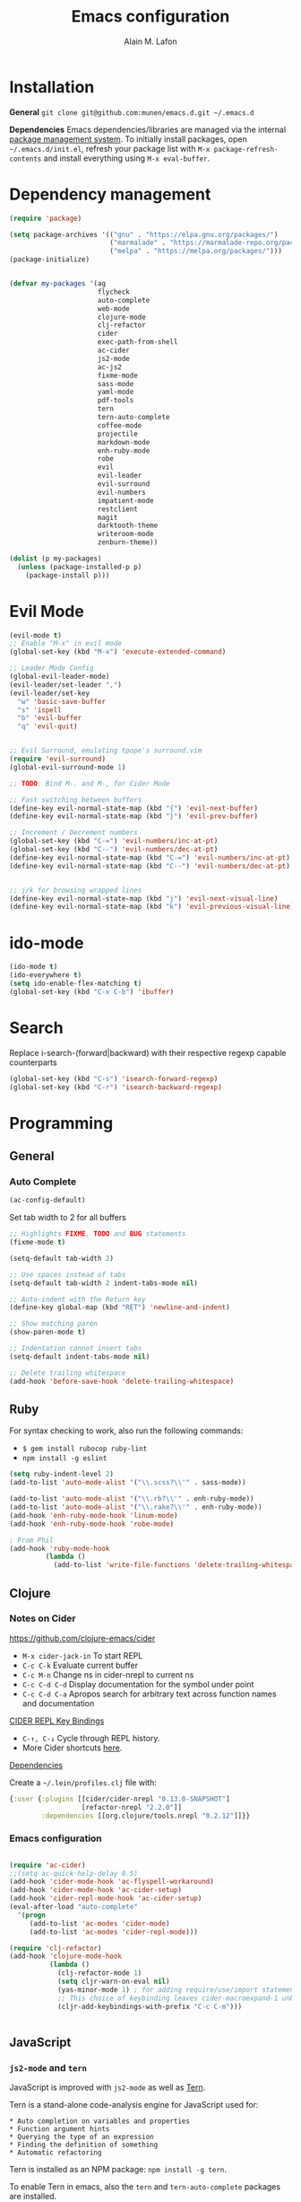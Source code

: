 #+TITLE: Emacs configuration
#+AUTHOR: Alain M. Lafon
#+EMAIL: alain@200ok.ch

* Installation

*General* =git clone git@github.com:munen/emacs.d.git ~/.emacs.d=

*Dependencies* Emacs dependencies/libraries are managed via the internal
[[https://www.gnu.org/software/emacs/manual/html_node/emacs/Packages.html#Packages][package
management system]]. To initially install packages, open
=~/.emacs.d/init.el=, refresh your package list with
=M-x package-refresh-contents= and install everything using
=M-x eval-buffer=.

* Dependency management

#+BEGIN_SRC emacs-lisp
  (require 'package)

  (setq package-archives '(("gnu" . "https://elpa.gnu.org/packages/")
                           ("marmalade" . "https://marmalade-repo.org/packages/")
                           ("melpa" . "https://melpa.org/packages/")))
  (package-initialize)


  (defvar my-packages '(ag
                        flycheck
                        auto-complete
                        web-mode
                        clojure-mode
                        clj-refactor
                        cider
                        exec-path-from-shell
                        ac-cider
                        js2-mode
                        ac-js2
                        fixme-mode
                        sass-mode
                        yaml-mode
                        pdf-tools
                        tern
                        tern-auto-complete
                        coffee-mode
                        projectile
                        markdown-mode
                        enh-ruby-mode
                        robe
                        evil
                        evil-leader
                        evil-surround
                        evil-numbers
                        impatient-mode
                        restclient
                        magit
                        darktooth-theme
                        writeroom-mode
                        zenburn-theme))

  (dolist (p my-packages)
    (unless (package-installed-p p)
      (package-install p)))
#+END_SRC

* Evil Mode

#+BEGIN_SRC emacs-lisp
  (evil-mode t)
  ;; Enable "M-x" in evil mode
  (global-set-key (kbd "M-x") 'execute-extended-command)

  ;; Leader Mode Config
  (global-evil-leader-mode)
  (evil-leader/set-leader ",")
  (evil-leader/set-key
    "w" 'basic-save-buffer
    "s" 'ispell
    "b" 'evil-buffer
    "q" 'evil-quit)


  ;; Evil Surround, emulating tpope's surround.vim
  (require 'evil-surround)
  (global-evil-surround-mode 1)

  ;; TODO: Bind M-. and M-, for Cider Mode

  ;; Fast switching between buffers
  (define-key evil-normal-state-map (kbd "{") 'evil-next-buffer)
  (define-key evil-normal-state-map (kbd "}") 'evil-prev-buffer)

  ;; Increment / Decrement numbers
  (global-set-key (kbd "C-=") 'evil-numbers/inc-at-pt)
  (global-set-key (kbd "C--") 'evil-numbers/dec-at-pt)
  (define-key evil-normal-state-map (kbd "C-=") 'evil-numbers/inc-at-pt)
  (define-key evil-normal-state-map (kbd "C--") 'evil-numbers/dec-at-pt)


  ;; j/k for browsing wrapped lines
  (define-key evil-normal-state-map (kbd "j") 'evil-next-visual-line)
  (define-key evil-normal-state-map (kbd "k") 'evil-previous-visual-line)
#+END_SRC

* ido-mode

#+BEGIN_SRC emacs-lisp
  (ido-mode t)
  (ido-everywhere t)
  (setq ido-enable-flex-matching t)
  (global-set-key (kbd "C-x C-b") 'ibuffer)
#+END_SRC

* Search

Replace i-search-(forward|backward) with their respective regexp
capable counterparts

#+BEGIN_SRC emacs-lisp
  (global-set-key (kbd "C-s") 'isearch-forward-regexp)
  (global-set-key (kbd "C-r") 'isearch-backward-regexp)

#+END_SRC

* Programming
** General
*** Auto Complete

#+BEGIN_SRC emacs-lisp
  (ac-config-default)
#+END_SRC


Set tab width to 2 for all buffers
#+BEGIN_SRC emacs-lisp
  ;; Highlights FIXME, TODO and BUG statements
  (fixme-mode t)

  (setq-default tab-width 2)

  ;; Use spaces instead of tabs
  (setq-default tab-width 2 indent-tabs-mode nil)

  ;; Auto-indent with the Return key
  (define-key global-map (kbd "RET") 'newline-and-indent)

  ;; Show matching paren
  (show-paren-mode t)

  ;; Indentation cannot insert tabs
  (setq-default indent-tabs-mode nil)

  ;; Delete trailing whitespace
  (add-hook 'before-save-hook 'delete-trailing-whitespace)
#+END_SRC

** Ruby

For syntax checking to work, also run the following commands:

- =$ gem install rubocop ruby-lint=
- =npm install -g eslint=

#+BEGIN_SRC emacs-lisp
  (setq ruby-indent-level 2)
  (add-to-list 'auto-mode-alist '("\\.scss?\\'" . sass-mode))

  (add-to-list 'auto-mode-alist '("\\.rb?\\'" . enh-ruby-mode))
  (add-to-list 'auto-mode-alist '("\\.rake?\\'" . enh-ruby-mode))
  (add-hook 'enh-ruby-mode-hook 'linum-mode)
  (add-hook 'enh-ruby-mode-hook 'robe-mode)

  ; From Phil
  (add-hook 'ruby-mode-hook
           (lambda ()
             (add-to-list 'write-file-functions 'delete-trailing-whitespace)))
#+END_SRC

** Clojure
*** Notes on Cider

https://github.com/clojure-emacs/cider

-  =M-x cider-jack-in= To start REPL
-  =C-c C-k= Evaluate current buffer
-  =C-c M-n= Change ns in cider-nrepl to current ns
-  =C-c C-d C-d= Display documentation for the symbol under point
-  =C-c C-d C-a= Apropos search for arbitrary text across function names
   and documentation

_CIDER REPL Key Bindings_

- =C-↑, C-↓= Cycle through REPL history.
- More Cider shortcuts [[https://github.com/clojure-emacs/cider#cider-mode][here]].

_Dependencies_

Create a =~/.lein/profiles.clj= file with:

#+BEGIN_SRC clojure
    {:user {:plugins [[cider/cider-nrepl "0.13.0-SNAPSHOT"]
                      [refactor-nrepl "2.2.0"]]
            :dependencies [[org.clojure/tools.nrepl "0.2.12"]]}}
#+END_SRC

*** Emacs configuration

#+BEGIN_SRC emacs-lisp

  (require 'ac-cider)
  ;;(setq ac-quick-help-delay 0.5)
  (add-hook 'cider-mode-hook 'ac-flyspell-workaround)
  (add-hook 'cider-mode-hook 'ac-cider-setup)
  (add-hook 'cider-repl-mode-hook 'ac-cider-setup)
  (eval-after-load "auto-complete"
    '(progn
       (add-to-list 'ac-modes 'cider-mode)
       (add-to-list 'ac-modes 'cider-repl-mode)))

  (require 'clj-refactor)
  (add-hook 'clojure-mode-hook
            (lambda ()
              (clj-refactor-mode 1)
              (setq cljr-warn-on-eval nil)
              (yas-minor-mode 1) ; for adding require/use/import statements
              ;; This choice of keybinding leaves cider-macroexpand-1 unbound
              (cljr-add-keybindings-with-prefix "C-c C-m")))


#+END_SRC
** JavaScript

*** =js2-mode= and =tern=

JavaScript is improved with =js2-mode= as well as
[[http://ternjs.net/][Tern]].

Tern is a stand-alone code-analysis engine for JavaScript used for:

#+BEGIN_EXAMPLE
    * Auto completion on variables and properties
    * Function argument hints
    * Querying the type of an expression
    * Finding the definition of something
    * Automatic refactoring
#+END_EXAMPLE

Tern is installed as an NPM package: =npm install -g tern=.

To enable Tern in emacs, also the =tern= and =tern-auto-complete=
packages are installed.

For completion to work in a Node.js project, a =.tern-project= file like
this is required:

#+BEGIN_EXAMPLE
    {"plugins": {"node": {}}}
#+END_EXAMPLE

or

#+BEGIN_EXAMPLE
    {"libs": ["browser", "jquery"]}
#+END_EXAMPLE

[[http://ternjs.net/doc/manual.html#configuration][Here]] is more
documentation on how to configure a Tern project.

Tern shortcuts:

-  =M-.= Jump to the definition of the thing under the cursor.
-  =M-,= Brings you back to last place you were when you pressed M-..
-  =C-c C-r= Rename the variable under the cursor.
-  =C-c C-c= Find the type of the thing under the cursor.
-  =C-c C-d= Find docs of the thing under the cursor. Press again to
   open the associated URL (if any).

*** Emacs configuration

#+BEGIN_SRC emacs-lisp

  (add-to-list 'auto-mode-alist '("\\.js\\'" . js2-mode))
  (add-hook 'js-mode-hook 'js2-minor-mode)
  (setq js2-highlight-level 3)
  (setq js-indent-level 2)

  ;; Tern
  (add-hook 'js-mode-hook (lambda () (tern-mode t)))
  (eval-after-load 'tern
     '(progn
        (require 'tern-auto-complete)
        (tern-ac-setup)))


#+END_SRC

** Web

*** Impatient Mode - Live Coding Emacs/Browser

https://github.com/netguy204/imp.el

Enable the web server provided by simple-httpd:

#+BEGIN_EXAMPLE
    M-x httpd-start
#+END_EXAMPLE

Publish buffers by enabling the minor mode impatient-mode.

#+BEGIN_EXAMPLE
    M-x impatient-mode
#+END_EXAMPLE

And then point your browser to http://localhost:8080/imp/, select a
buffer, and watch your changes appear as you type!

*** Emacs Configuration

#+BEGIN_SRC emacs-lisp
  ;; web-mode
  (add-to-list 'auto-mode-alist '("\\.html?\\'" . web-mode))

  (setq web-mode-enable-current-element-highlight t)
  (setq web-mode-ac-sources-alist
    '(("html" . (ac-source-words-in-buffer ac-source-abbrev))))
#+END_SRC

** p_slides

For p_slides presentations, run markdown-mode. This is a very
primitive check.
#+BEGIN_SRC emacs-lisp
  (add-to-list 'auto-mode-alist '("presentation.html" . markdown-mode))
  (add-hook 'markdown-mode-hook 'flyspell-mode)
#+END_SRC

** yaml

#+BEGIN_SRC emacs-lisp
  (require 'yaml-mode)
  (add-to-list 'auto-mode-alist '("\\.yml$" . yaml-mode))
#+END_SRC

** Markdown
#+BEGIN_SRC emacs-lisp
  (add-hook 'markdown-mode-hook 'auto-fill-mode)

#+END_SRC

** Git

Create shortcut for =magit=.

#+BEGIN_SRC emacs-lisp
  (global-set-key (kbd "C-x g") 'magit-status)
#+END_SRC

** Projectile

#+BEGIN_SRC emacs-lisp
  ;; Enable Projectile globally
  (projectile-global-mode)
#+END_SRC

* Emacs Startup

** Disable startup message

#+BEGIN_SRC emacs-lisp
  (setq inhibit-splash-screen t)
  (setq inhibit-startup-message t)

#+END_SRC

** Display the current time
#+BEGIN_SRC emacs-lisp
  (display-time-mode t)
#+END_SRC

** Backup Files
Do not create backup files
#+BEGIN_SRC emacs-lisp
  (setq make-backup-files nil)
#+END_SRC

** Do not display GUI Toolbar

#+BEGIN_SRC emacs-lisp
  (tool-bar-mode 0)
#+END_SRC

** Automatic Line Breaks
#+BEGIN_SRC emacs-lisp
  (add-hook 'text-mode-hook 'auto-fill-mode)
#+END_SRC

** Enable Narrow To Regiion

Enable narrow-to-region (C-x n n / C-x n w). This is disabled by
default to not confuse beginners.

#+BEGIN_SRC emacs-lisp
  (put 'narrow-to-region 'disabled nil)
#+END_SRC
** Remember the cursor position of files when reopening them
#+BEGIN_SRC emacs-lisp
  (setq save-place-file "~/.emacs.d/saveplace")
  (setq-default save-place t)
  (require 'saveplace)
#+END_SRC

* org-mode

#+BEGIN_SRC emacs-lisp

  (require 'org)

  ; langauges for org-babel support
  (org-babel-do-load-languages
   'org-babel-load-languages
   '(
     (sh . t)
     (ruby . t)
     ))

  (add-hook 'org-mode-hook 'auto-fill-mode)
  (add-hook 'org-mode-hook 'flyspell-mode)

  (setq org-directory "~/switchdrive/org/")

  ;; Set org-capture inbox
  (setq org-default-notes-file (concat org-directory "inbox.org"))
  (define-key global-map "\C-cc" 'org-capture)

  (setq org-agenda-files (list (concat org-directory "things.org")
                               (concat org-directory "inbox.org")
                               (concat org-directory "reference.org")))

  (setq org-capture-templates
        '(("t" "Todo" entry (file+headline (concat org-directory "inbox.org") "Tasks")
           "* TODO %?\n  %U\n  %i\n  %a")
          ("s" "Code Snippet" entry
           (file (concat org-directory "snippets.org"))
           ;; Prompt for tag and language
           "* %?\t%^g\n#+BEGIN_SRC %^{language}\n%i\n#+END_SRC")
          ("m" "Media" entry
           (file+datetree (concat org-directory "media.org"))
           "* %?\nURL: \nEntered on %U\n")))

  (global-set-key "\C-cl" 'org-store-link)

  (defun things ()
    "Open main 'org-mode' file and start 'org-agenda' for today."
    (interactive)
    (find-file (concat org-directory "things.org"))
    (org-agenda-list)
    (org-agenda-day-view)
    (shrink-window-if-larger-than-buffer)
    (other-window 1))

  (evil-leader/set-key
    "a" 'org-archive-subtree-default)

  ;; Allow =pdflatex= to use shell-commands
  ;; This will allow it to use =pygments= as syntax highlighter for exports to PDF
  (setq org-latex-pdf-process
        '("pdflatex -shell-escape -interaction nonstopmode -output-directory %o %f"
          "pdflatex -shell-escape -interaction nonstopmode -output-directory %o %f"
          "pdflatex -shell-escape -interaction nonstopmode -output-directory %o %f"))

  ;; Include =minted= package for LaTeX exports
  (add-to-list 'org-latex-packages-alist '("" "minted"))
  (setq org-latex-listings 'minted)


#+END_SRC

** Pomodoro

A leightweight implementation of the Pomodoro Technique is implemented
through customizing orgmode. For every Clock that is started (=C-c C-x
C-i=) an automatic Timer is scheduled to 25min. After these 25min are
up, a "Time to take a break!" message is played and a pop-up
notification is shown.

The timer is not automatically stopped on clocking out, because clocking
in should still work on new tasks without resetting the Pomodoro.

The timer can manyally be stopped with =M-x org-timer-stop=.

A break can be started with =M-x pomodoro-break=. A pomodoro can also
manually be started without clocking in via =M-x pomodoro-start=.

#+BEGIN_SRC emacs-lisp
  (load "~/.emacs.d/org-pomodoro")
#+END_SRC
* Misc Custom Improvements
** Helper functions to clean up the gazillion buffers
#+BEGIN_SRC emacs-lisp
  (defun kill-other-buffers ()
    "Kill all other buffers."
    (interactive)
    (mapc 'kill-buffer (delq (current-buffer) (buffer-list))))

  (defun kill-dired-buffers ()
    "Kill all open dired buffers."
    (interactive)
    (mapc (lambda (buffer)
            (when (eq 'dired-mode (buffer-local-value 'major-mode buffer))
              (kill-buffer buffer)))
          (buffer-list)))
#+END_SRC
** Lookup a word in the dictionary (using dict.cc)
#+BEGIN_SRC emacs-lisp
  (defun dict ()
    "Lookup a WORD in the dictionary.  Expects 'dict' to be on the $PATH."
    (interactive)
    (let ((word (read-string "Word: " (word-at-point))))
      (async-shell-command (concat "dict" " " word)))
    (other-window 1))

#+END_SRC
** Encode HTML to HTML entities
#+BEGIN_SRC emacs-lisp
  (defun encode-html (start end)
    "Encodes HTML entities; works great in Visual Mode (START END)."
    (interactive "r")
    (save-excursion
      (save-restriction
        (narrow-to-region start end)
        (goto-char (point-min))
        (replace-string "&" "&amp;")
        (goto-char (point-min))
        (replace-string "<" "&lt;")
        (goto-char (point-min))
        (replace-string ">" "&gt;")
        )))
#+END_SRC
** Convenience functions when working with PDF exports
[[https://www.youtube.com/watch?v%3DPd0JwOqh-gI][Here]] is a screencast showing how I edit Markdown or org-mode files in
Emacs whilst having a PDF preview.

#+BEGIN_SRC emacs-lisp
  (defun md-compile ()
    "Compiles the currently loaded markdown file using pandoc into a PDF"
    (interactive)
    (save-buffer)
    (shell-command (concat "pandoc " (buffer-file-name) " -o "
                           (replace-regexp-in-string "md" "pdf" (buffer-file-name)))))

  (defun update-other-buffer ()
    (interactive)
    (other-window 1)
    (revert-buffer nil t)
    (other-window 1))

  (defun md-compile-and-update-other-buffer ()
    "Has as a premise that it's run from a markdown-mode buffer and the
     other buffer already has the PDF open"
    (interactive)
    (md-compile)
    (update-other-buffer))

  (defun org-compile-and-update-other-buffer ()
    "Has as a premise that it's run from an org-mode buffer and the
     other buffer already has the PDF open"
    (interactive)
    (org-beamer-export-to-pdf)
    ;; (org-latex-export-to-pdf)
    (update-other-buffer))

  (define-key org-mode-map (kbd "C-c r") 'org-compile-and-update-other-buffer)

  (eval-after-load 'markdown-mode
    '(define-key markdown-mode-map (kbd "C-c r") 'md-compile-and-update-other-buffer))
#+END_SRC
** Use left Cmd to create Umlauts (thx JCF)

#+BEGIN_SRC emacs-lisp
  (define-key key-translation-map [dead-diaeresis]
    (lookup-key key-translation-map "\C-x8\""))
  (define-key isearch-mode-map [dead-diaeresis] nil)
  (global-set-key (kbd "M-u")
                  (lookup-key key-translation-map "\C-x8\""))

#+END_SRC

* OS Specific

** Linux

#+BEGIN_SRC emacs-lisp

  (when (eq system-type 'gnu/linux)
    ;; Default Browser
    (setq browse-url-browser-function 'browse-url-generic
          browse-url-generic-program "chromium")
    (menu-bar-mode -1)
    ;; enable pdf-tools
    (pdf-tools-install))

#+END_SRC

** macOS

#+BEGIN_SRC emacs-lisp

  (when (eq system-type 'darwin)
    (set-frame-font "Menlo 14")
    ; Use Spotlight to search with M-x locate
    (setq locate-command "mdfind")
    ; Set $MANPATH, $PATH and exec-path from shell even when started
    ; from Spotlight
    (exec-path-from-shell-initialize)
    ; exec-path-from-shell-initialize might make this line obsolete
    ;(setq mu4e-mu-binary "/usr/local/bin/mu")
    )

#+END_SRC

* Mail

** mu4e

As MTA [[http://www.djcbsoftware.nl/code/mu/mu4e/][MU4E]] is used. As SMTP the Emacs =smtpmail= package.

*** Installation

*** General

-  Configure =.offlineimaprc= file for IMAP
-  Configure =.authinfo= file for SMTP
-  https://www.emacswiki.org/emacs/GnusAuthinfo

**** PDFs

To open PDFs within Mu4e with Emacs, then there's one thing to
configure. Mu4e uses =xdg-open= to chose the app to open any mime type.

Configure =xdg-open= to use Emacs:

#+BEGIN_EXAMPLE
    `xdg-mime default emacs.desktop application/pdf`
#+END_EXAMPLE

**** OS X

MU works on a local Maildir folder, for synching that =offlineimap= is
used. To install: =brew install offlineimap=

For MU4E to work, install MU and MU4E: =brew install mu --with-emacs=

For starttls to work when sending mail, install gnutls:
=brew install gnutls=

**** Debian

=apt-get install offlineimap mu4e gnutls-bin=

** Emacs Configuration

#+BEGIN_SRC emacs-lisp

(require 'mu4e)

(require 'org-mu4e)

;; Default account on startup
(setq user-full-name  "Alain M. Lafon"
      mu4e-sent-folder "/200ok/INBOX.Sent"
      mu4e-drafts-folder "/200ok/INBOX.Drafts"
      mu4e-trash-folder "/200ok/INBOX.Trash")

(setq smtpmail-debug-info t
      message-kill-buffer-on-exit t
      mu4e-get-mail-command "offlineimap"
      mu4e-attachment-dir "~/switchdrive/org/files/inbox")

(setq mu4e-maildir "~/Maildir/")

;; HTML Mails
(require 'mu4e-contrib)
(setq mu4e-html2text-command 'mu4e-shr2text)
(add-to-list 'mu4e-view-actions '("ViewInBrowser" . mu4e-action-view-in-browser) t)

;; Alternatives are the following, however in first tests they
;; show inferior results
;; (setq mu4e-html2text-command "textutil -stdin -format html -convert txt -stdout")
;; (setq mu4e-html2text-command "html2text -utf8 -width 72")
;; (setq mu4e-html2text-command "w3m -dump -T text/html")

(defvar my-mu4e-account-alist
  '(("200ok"
     (mu4e-sent-folder "/200ok/INBOX.Sent")
     (mu4e-drafts-folder "/200ok/INBOX.Drafts")
     (mu4e-trash-folder "/200ok/INBOX.Trash")
     (user-mail-address "alain@200ok.ch")
     (smtpmail-default-smtp-server "mail.your-server.de")
     (smtpmail-local-domain "200ok.ch")
     (smtpmail-smtp-user "munen@200ok.ch")
     (smtpmail-smtp-server "mail.your-server.de")
     (smtpmail-stream-type starttls)
     (smtpmail-smtp-service 25))
    ("zhaw"
     (mu4e-sent-folder "/zhaw/INBOX.Sent Messages")
     (mu4e-drafts-folder "/zhaw/INBOX.Drafts")
     (mu4e-trash-folder "/zhaw/INBOX.Trash")
     (user-mail-address "lafo@zhaw.ch")
     (smtpmail-default-smtp-server "mail.your-server.de")
     (smtpmail-local-domain "zhaw.ch")
     (smtpmail-smtp-user "zhaw@dispatched.ch")
     (smtpmail-smtp-server "mail.your-server.de")
     (smtpmail-stream-type starttls)
     (smtpmail-smtp-service 25))
    ("dispatched"
     (mu4e-sent-folder "/dispatched/INBOX.Sent")
     (mu4e-drafts-folder "/dispatched/INBOX.Drafts")
     (mu4e-trash-folder "/dispatched/INBOX.Trash")
     (user-mail-address "alain.lafon@dispatched.ch")
     (smtpmail-default-smtp-server "mail.your-server.de")
     (smtpmail-local-domain "dispatched.ch")
     (smtpmail-smtp-user "munen@dispatched.ch")
     (smtpmail-smtp-server "mail.your-server.de")
     (smtpmail-stream-type starttls)
     (smtpmail-smtp-service 25))))

;; Whenever a new mail is to be composed, change all relevant
;; configuration variables to the respective account. This method is
;; taken from the MU4E documentation:
;; http://www.djcbsoftware.nl/code/mu/mu4e/Multiple-accounts.html#Multiple-accounts
(defun my-mu4e-set-account ()
  "Set the account for composing a message."
  (let* ((account
          (if mu4e-compose-parent-message
              (let ((maildir (mu4e-message-field mu4e-compose-parent-message :maildir)))
                (string-match "/\\(.*?\\)/" maildir)
                (match-string 1 maildir))
            (completing-read (format "Compose with account: (%s) "
                                     (mapconcat #'(lambda (var) (car var))
                                                my-mu4e-account-alist "/"))
                             (mapcar #'(lambda (var) (car var)) my-mu4e-account-alist)
                             nil t nil nil (caar my-mu4e-account-alist))))
         (account-vars (cdr (assoc account my-mu4e-account-alist))))
    (if account-vars
        (mapc #'(lambda (var)
                  (set (car var) (cadr var)))
              account-vars)
      (error "No email account found"))))


(add-hook 'mu4e-compose-pre-hook 'my-mu4e-set-account)
(add-hook 'mu4e-compose-mode-hook 'flyspell-mode)
(add-hook 'mu4e-compose-mode-hook (lambda ()
                                   (ispell-change-dictionary "deutsch")))

;; gpg
;; C-c C-e s to sign
;; C-c C-e e to encrypt
;; C-c C-e v to verify the signature
;; C-c C-e d to decrypt
(add-hook 'mu4e-compose-mode-hook 'epa-mail-mode)
(add-hook 'mu4e-view-mode-hook 'epa-mail-mode)

;; Automatic line breaks when reading mail
(add-hook 'mu4e-view-mode-hook 'visual-line-mode)

;; Do not set a footer by default
(setq mu4e-compose-signature-auto-include nil)

(setq mu4e-refile-folder
  (lambda (msg)
    (cond
      ((string-match "^/dispatched.*"
        (mu4e-message-field msg :maildir))
        "/dispatched/INBOX.Archive")
      ((string-match "^/200ok.*"
        (mu4e-message-field msg :maildir))
        "/200ok/INBOX.Archive")
      ((string-match "^/zhaw.*"
        (mu4e-message-field msg :maildir))
        "/zhaw/INBOX.Archive")
      ;; everything else goes to /archive
      (t  "/archive"))))


;; For mail completion, only consider emails that have been seen in
;; the last 6 months to get rid of all the legacy mail addresses of
;; people.
(setq mu4e-compose-complete-only-after (format-time-string
                                        "%Y-%m-%d"
                                        (time-subtract (current-time) (days-to-time 150))))

;; Empty the initial bookmark list
(setq mu4e-bookmarks '())

;; Re-define all standard bookmarks to not include the spam folders
;; for searches
(defvar d-spam "NOT (maildir:/dispatched/INBOX.spambucket OR maildir:/200ok/INBOX.spambucket)")

(defvar draft-folders (string-join '("maildir:/dispatched/INBOX.Drafts"
                                     "maildir:/zhaw/INBOX.Drafts"
                                     "maildir:/200ok/INBOX.Drafts")
                                   " OR "))

(defvar spam-folders (string-join '("maildir:/dispatched/INBOX.spambucket"
                                     "maildir:/zhaw/INBOX.spambucket"
                                     "maildir:/200ok/INBOX.spambucket")
                                  " OR "))

(add-to-list 'mu4e-bookmarks
             '((concat d-spam " AND date:today..now")                  "Today's messages"     ?t))
(add-to-list 'mu4e-bookmarks
             '((concat d-spam " AND date:7d..now")                     "Last 7 days"          ?w))
(add-to-list 'mu4e-bookmarks
             '((concat d-spam " AND mime:image/*")                     "Messages with images" ?p))
(add-to-list 'mu4e-bookmarks
             '(spam-folders "All spambuckets"     ?S))
(add-to-list 'mu4e-bookmarks
             '(draft-folders "All drafts"     ?d))
(add-to-list 'mu4e-bookmarks
             '((concat d-spam " AND (flag:unread OR flag:flagged) AND NOT flag:trashed")
               "Unread messages"      ?u))

;; Check for supposed attachments prior to sending them
(defvar my-message-attachment-regexp "\\([Ww]e send\\|[Ii] send\\|attach\\|angehängt\\|[aA]nhang\\|angehaengt\\)")
(defun my-message-check-attachment nil
  "Check if there is an attachment in the message if I claim it."
  (save-excursion
    (message-goto-body)
    (when (search-forward-regexp my-message-attachment-regexp nil t nil)
      (message-goto-body)
      (unless (or (search-forward "<#part" nil t nil)
                  (message-y-or-n-p
                   "No attachment. Send the message ?" nil nil))
        (error "No message sent")))))
(add-hook 'message-send-hook 'my-message-check-attachment)

;;; mu4e-config.el ends here

#+END_SRC



** TODO Use Quoted printable text for outgoing messages to enable automatic line breaks
*** If this is successfull, send upstream PR to MU4E
https://mathiasbynens.be/notes/gmail-plain-text
https://mothereff.in/quoted-printable
https://www.gnu.org/software/emacs/manual/html_node/emacs-mime/qp.html

* Spell Checking

** Flyspell
#+BEGIN_SRC emacs-lisp
  ;; Order corrections by likeliness, not by the default of alphabetical
  ;; ordering
  (setq flyspell-sort-corrections nil)
  ;; Configure ispell backend
  ;; The german dictionary has been installed taken from here:
  ;; http://fmg-www.cs.ucla.edu/geoff/ispell-dictionaries.html#German-dicts
  (defun flyspell-switch-dictionary()
    "Switch between German and English dictionaries"
    (interactive)
    (let* ((dic ispell-current-dictionary)
           (change (if (string= dic "deutsch") "english" "deutsch")))
      (ispell-change-dictionary change)
      (message "Dictionary switched from %s to %s" dic change)))

  ;; Enable global syntax checking through flycheck
  (add-hook 'after-init-hook #'global-flycheck-mode)
#+END_SRC

* Presentation / Beamer

** Configure default theme and font size
#+BEGIN_SRC emacs-lisp
  (defun standard-mode ()
    "Default theme and font size.  Pendant: (presentation-mode)."
    (interactive)
    (set-face-attribute 'default nil :height 110)
    ;; Themes
    (set-frame-parameter nil 'background-mode 'dark)
    ;; Dark, High Contrast
    (load-theme 'wombat)
    ;; Dark, Low contrast
    ;; (load-theme 'darktooth)
    ;; Dark, Lowest contrast
    ;; (load-theme 'zenburn)
     )

#+END_SRC

** Configure presentation theme and font size

#+BEGIN_SRC emacs-lisp
  (defun presentation-mode ()
    "Presentation friendly theme and font size.  Pendant: (standard-mode)."
    (interactive)
    (load-theme 'leuven t)
    (set-face-attribute 'default nil :height 140))
#+END_SRC

** Enable default theme and font

#+BEGIN_SRC emacs-lisp
  (standard-mode)
#+END_SRC
